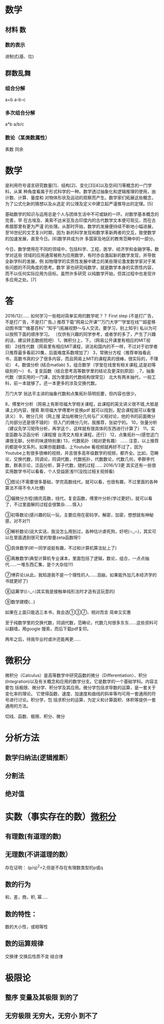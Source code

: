 * 数学 
** 材料 数
*** 数的表示
    进制式(基、位)
** 群数乱舞
*** 组合分解
    a+b a-b-c
*** 多次组合分解
    a*b a/b/c
*** 数论（某类数属性）
    素数
    同余
* 数学
是利用符号语言研究数量[1]、结构[2]、变化[3][4]以及空间[1]等概念的一门学科，从某
种角度看属于形式科学的一种。数学透过抽象化和逻辑推理的使用，由计数、计算、量度和
对物体形状及运动的观察而产生。数学家们拓展这些概念，为了公式化新的猜想以及从选定
的公理及定义中建立起严谨推导出的定理。[5]

基础数学的知识与运用总是个人与团体生活中不可或缺的一环。对数学基本概念的完善，早
在古埃及、美索不达米亚及古印度内的古代数学文本便可观见，而在古希腊那里有更为严谨
的处理。从那时开始，数学的发展便持续不断地小幅进展，至16世纪的文艺复兴时期，因为
新的科学发现和数学革新两者的交互，致使数学的加速发展，直至今日。[6]数学并成为许
多国家及地区的教育范畴中的一部分。

今日，数学使用在不同的领域中，包括科学、工程、医学、经济学和金融学等。数学对这些
领域的应用通常被称为应用数学，有时亦会激起新的数学发现，并导致全新学科的发展，例
如物理学的实质性发展中建立的某些理论激发数学家对于某些问题的不同角度的思考。数学
家也研究纯数学，就是数学本身的实质性内容，而不以任何实际应用为目标。虽然许多研究
以纯数学开始，但其过程中也发现许多应用之处。[7]
* 答
2016/12/……
如何学习一些相对简单实用的数学呢？？ 
First step
(不是打广告，不是打广告，不是打广告。)
推荐下载“网易公开课”“万门大学”“学堂在线”“超星移动图书馆”“维基百科"
“知乎”(拓展视野～与人交流，要学习，别上知乎)
私以为可以按照下面的顺序学习。 （仅供有兴趣的同学参考，或者学的多了，产生了兴趣的话，建议转去数统院吧） 
1，微积分上，下。（网易公开课里有相应的MIT视频）
2线性代数（网易里有相应MIT课程，讲法和国内的不一样，不过对于初学者只推荐最多看前20集，后面难度系数增加了） 
3，常微分方程（推荐单独看此书，高数书真的少了很多内容，而且网易上MIT的课程真的很棒，很实际的，不理论）
4，数值分析 (结合matlab)
5，组合数学（学堂在线里有相关课程,这是初等级别的～） 
6，复变函数（结合思考高等数学里的结论及更深刻原因）, 
7，抽象代数（很实用的一门课，因为里面的代数结构很常见） 北大有两本抽代，一般工科，前一本就够了。还一本更多的涉及交换代数。

万门大学
翁达平主讲的抽象代数和点集拓扑简明扼要，但内容也很少。

8，傅里叶分析（网易上有斯坦福大学相关课程，此课程的英文讲义很不错,大抵是课上的内容，搜索 斯坦福大学傅里叶变换pdf 就可以找到，配合课程就可以看懂讲义）
9，微分几何（网上搜 梁灿彬微分几何与广义相对论，他的书的前面微分几何部分还是很不错的） 但入门的微分几何，我推荐，张幼宁的。
10，张量分析（建议先学习矩阵分析，再学这个，这样就有很具体的东西进行计算了） 
11，实变函数与泛函分析（课程搜 台湾交大相关课程，还行）
12，点集拓扑～(感觉这门课很无聊，分析的味道特别重)
13，代数拓扑（相对更有趣） ...... 
注意，以上推荐的都是中文系列，如果你能翻墙，上Youtube 看视频就再好不过了，因为Youtube上有很多很棒的视频，并且很多高年级数学的视频，都齐全。比如，范畴论，交换代数，同调论，同调代数，代数拓扑，代数数论，代数几何，李群李代数，群表示论，泛函分析，算子代数，随机过程……
2016/1/3更
其实还有一些很实用数学书可以看看，个人受益匪浅!!!(没找过相关视频看)

①图论(不需要很多基础，学完高数线代，就可以看，也很有趣，不过里面的各种算法不得不令人吐槽)

②偏微分方程(搞完高数，线代，复变函数，傅里叶分析(学过更好)，就可以看了，不过里面解的过程会很繁杂……慎入)

③初等数论(感兴趣的玩一玩，主要应用在密码学。解密，加密，想想就有神秘感，对不对?)

④解析数论(说大实话，我没怎么用到过，各种估计虐死狗，好吧(∩_∩)，其实可以在里面遇到很可爱的黎曼zeta函数呀!)

⑤具体数学(听一同学说挺有趣，不过和计算机算法扯上了)

⑥离散数学(典型计算机专业课本，里面包括了逻辑，数论，组合，一点点抽代……一堆东西汇集，是个大杂烩!!!)

⑦博弈论(从此，我知道我不是一个理性的人……泪崩。如果能外加几本经济学的书就更好了)

⑧运筹学((∩_∩)其实我是接触单纯形法时才造有这玩意的)

⑨数学建模(…)


如果在上面只能选三本书，我会选①③⑦，相对而言 简单又实惠


至于纯数学里的交换代数，同调代数，范畴论，代数几何很多东东……这些资料可以翻墙，用google 搜索，而后下载pdf复印。

两年之后，待我毕业时或许还能再更……
* 微积分
  微积分（Calculus）是高等数学中研究函数的微分（Differentiation）、积分
  (Integration)以及有关概念和应用的数学分支。它是数学的一个基础学科。内容主要包
  括极限、微分学、积分学及其应用。微分学包括求导数的运算，是一套关于变化率的理论。
  它使得函数、速度、加速度和曲线的斜率等均可用一套通用的符号进行讨论。积分学，包
  括求积分的运算，为定义和计算面积、体积等提供一套通用的方法。

  切线、函数、极限、积分、微分
* 分析方法
** 数学归纳法(逻辑推断）
** 分割法
** 绝对值
* 实数（事实存在的数）[[file:~/Downloads/%E5%BE%AE%E7%A7%AF%E5%88%86%E5%AD%A6%E6%95%99%E7%A8%8B.%E5%85%A83%E5%8D%B7.%E8%8F%B2%E8%B5%AB%E9%87%91%E5%93%A5%E5%B0%94%E8%8C%A8.pdf][微积分]] 
** 有理数(有道理的数)
** 无理数(不讲道理的数）
   存在证明： (p/q)^2=2;但是不存在有理数类型的p或q
** 数的行为
   和，差，商，积, 幂.....
** 数的特性：
   数的大小性，或相等性
** 数的运算规律
   交换律 交换后性质不变
   结合律
* 极限论   
** 整序 变量及其极限  到的了
** 无穷极限 无穷大，无穷小 到不了
